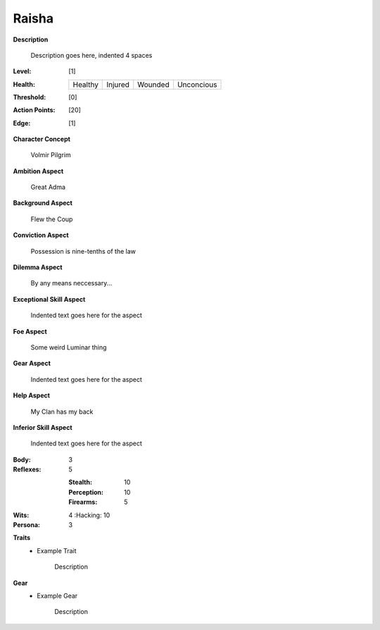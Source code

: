 Raisha
===================

**Description**

    Description goes here, indented 4 spaces

.. image:: https://i.imgur.com/w6shEXU.jpg

:Level: [1]
:Health:

    +---------+---------+---------+------------+
    | Healthy | Injured | Wounded | Unconcious |
    +---------+---------+---------+------------+

:Threshold: [0]
:Action Points: [20]
:Edge: [1]

**Character Concept**

    Volmir Pilgrim

**Ambition Aspect**

    Great Adma

**Background Aspect**

    Flew the Coup

**Conviction Aspect**

    Possession is nine-tenths of the law

**Dilemma Aspect**

    By any means neccessary...

**Exceptional Skill Aspect**

    Indented text goes here for the aspect

**Foe Aspect**

    Some weird Luminar thing

**Gear Aspect**

    Indented text goes here for the aspect

**Help Aspect**

    My Clan has my back

**Inferior Skill Aspect**

    Indented text goes here for the aspect


:Body:
    3

:Reflexes:
    5

    :Stealth: 10
    :Perception: 10
    :Firearms: 5
:Wits:
    4
    :Hacking: 10

:Persona:
    3

**Traits**
    * Example Trait

          Description

**Gear**
    * Example Gear

          Description
